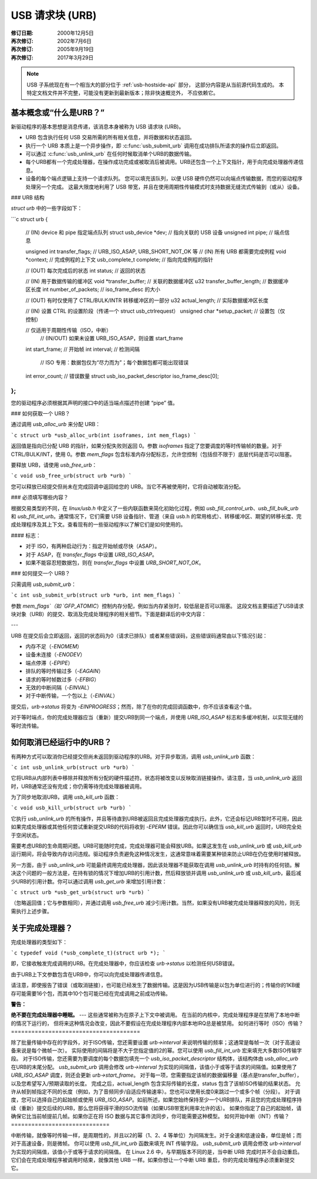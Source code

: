 USB 请求块 (URB)
~~~~~~~~~~~~~~~~~~~~~~~

:修订日期: 2000年12月5日
:再次修订: 2002年7月6日
:再次修订: 2005年9月19日
:再次修订: 2017年3月29日

.. note::

    USB 子系统现在有一个相当大的部分位于 :ref:`usb-hostside-api` 部分，
    这部分内容是从当前源代码生成的。
    本特定文档文件并不完整，可能没有更新到最新版本；除非快速概览外，
    不应依赖它。

基本概念或“什么是URB？”
==================================

新驱动程序的基本思想是消息传递，该消息本身被称为 USB 请求块 (URB)。

- URB 包含执行任何 USB 交易所需的所有相关信息，并将数据和状态返回。
- 执行一个 URB 本质上是一个异步操作，即 :c:func:`usb_submit_urb` 调用在成功排队所请求的操作后立即返回。
- 可以通过 :c:func:`usb_unlink_urb` 在任何时候取消单个URB的数据传输。
- 每个URB都有一个完成处理器，在操作成功完成或被取消后被调用。URB还包含一个上下文指针，用于向完成处理器传递信息。
- 设备的每个端点逻辑上支持一个请求队列。
  您可以填充该队列，以便 USB 硬件仍然可以向端点传输数据，而您的驱动程序处理另一个完成。
  这最大限度地利用了 USB 带宽，并且在使用周期性传输模式时支持数据无缝流式传输到（或从）设备。
### URB 结构

`struct urb` 中的一些字段如下：

```c
struct urb
{
  // (IN) device 和 pipe 指定端点队列
  struct usb_device *dev;         // 指向关联的 USB 设备
  unsigned int pipe;              // 端点信息

  unsigned int transfer_flags;    // URB_ISO_ASAP, URB_SHORT_NOT_OK 等
  // (IN) 所有 URB 都需要完成例程
  void *context;                  // 完成例程的上下文
  usb_complete_t complete;        // 指向完成例程的指针

  // (OUT) 每次完成后的状态
  int status;                     // 返回的状态

  // (IN) 用于数据传输的缓冲区
  void *transfer_buffer;          // 关联的数据缓冲区
  u32 transfer_buffer_length;     // 数据缓冲区长度
  int number_of_packets;          // iso_frame_desc 的大小

  // (OUT) 有时仅使用了 CTRL/BULK/INTR 转移缓冲区的一部分
  u32 actual_length;              // 实际数据缓冲区长度

  // (IN) 设置 CTRL 的设置阶段（传递一个 struct usb_ctrlrequest）
  unsigned char *setup_packet;    // 设置包（仅控制）

  // 仅适用于周期性传输（ISO，中断）
    // (IN/OUT) 如果未设置 URB_ISO_ASAP，则设置 start_frame
  int start_frame;                // 开始帧
  int interval;                   // 检测间隔

    // ISO 专用：数据包仅为“尽力而为”；每个数据包都可能出现错误
  int error_count;                // 错误数量
  struct usb_iso_packet_descriptor iso_frame_desc[0];
};
```

您的驱动程序必须根据其声明的接口中的适当端点描述符创建 “pipe” 值。

### 如何获取一个 URB？

通过调用 `usb_alloc_urb` 来分配 URB：

```c
struct urb *usb_alloc_urb(int isoframes, int mem_flags)
```

返回值是指向已分配 URB 的指针，如果分配失败则返回 0。参数 `isoframes` 指定了您要调度的等时传输帧的数量。对于 CTRL/BULK/INT，使用 0。参数 `mem_flags` 包含标准内存分配标志，允许您控制（包括但不限于）底层代码是否可以阻塞。

要释放 URB，请使用 `usb_free_urb`：

```c
void usb_free_urb(struct urb *urb)
```

您可以释放已经提交但尚未在完成回调中返回给您的 URB。当它不再被使用时，它将自动被取消分配。

### 必须填写哪些内容？

根据交易类型的不同，在 `linux/usb.h` 中定义了一些内联函数来简化初始化过程，例如 `usb_fill_control_urb`、`usb_fill_bulk_urb` 和 `usb_fill_int_urb`。通常情况下，它们需要 USB 设备指针、管道（来自 usb.h 的常用格式）、转移缓冲区、期望的转移长度、完成处理程序及其上下文。查看现有的一些驱动程序以了解它们是如何使用的。

#### 标志：

- 对于 ISO，有两种启动行为：指定开始帧或尽快（ASAP）。
- 对于 ASAP，在 `transfer_flags` 中设置 `URB_ISO_ASAP`。
- 如果不能容忍短数据包，则在 `transfer_flags` 中设置 `URB_SHORT_NOT_OK`。

### 如何提交一个 URB？

只需调用 `usb_submit_urb`：

```c
int usb_submit_urb(struct urb *urb, int mem_flags)
```

参数 `mem_flags`（如 `GFP_ATOMIC`）控制内存分配，例如当内存紧张时，较低层是否可以阻塞。
这段文档主要描述了USB请求块对象（URB）的提交、取消及完成处理程序的相关细节。下面是翻译后的中文内容：

---

URB 在提交后会立即返回，返回的状态码为0（请求已排队）或者某些错误码，这些错误码通常由以下情况引起：

- 内存不足（`-ENOMEM`）
- 设备未连接（`-ENODEV`）
- 端点停滞（`-EPIPE`）
- 排队的等时传输过多（`-EAGAIN`）
- 请求的等时帧数过多（`-EFBIG`）
- 无效的中断间隔（`-EINVAL`）
- 对于中断传输，一个包以上（`-EINVAL`）

提交后，`urb->status` 将变为 `-EINPROGRESS`；然而，除了在你的完成回调函数中，你不应该查看这个值。

对于等时端点，你的完成处理器应当（重新）提交URB到同一个端点，并使用 `URB_ISO_ASAP` 标志和多缓冲机制，以实现无缝的等时流传输。

如何取消已经运行中的URB？
==============================

有两种方式可以取消你已经提交但尚未返回到驱动程序的URB。对于异步取消，调用 `usb_unlink_urb` 函数：

```c
int usb_unlink_urb(struct urb *urb)
```

它将URB从内部列表中移除并释放所有分配的硬件描述符。状态将被改变以反映取消链接操作。请注意，当 `usb_unlink_urb` 返回时，URB通常还没有完成；你仍需等待完成处理器被调用。

为了同步地取消URB，调用 `usb_kill_urb` 函数：

```c
void usb_kill_urb(struct urb *urb)
```

它执行 `usb_unlink_urb` 的所有操作，并且等待直到URB被返回且完成处理器完成执行。此外，它还会标记URB暂时不可用，因此如果完成处理器或其他任何尝试重新提交URB的代码将收到 `-EPERM` 错误。因此你可以确信当 `usb_kill_urb` 返回时，URB完全处于空闲状态。

需要考虑URB的生命周期问题。URB可能随时完成，完成处理器可能会释放URB。如果这发生在 `usb_unlink_urb` 或 `usb_kill_urb` 运行期间，将会导致内存访问违规。驱动程序负责避免这种情况发生，这通常意味着需要某种锁来防止URB在仍在使用时被释放。

另一方面，由于 `usb_unlink_urb` 可能最终调用完成处理器，因此该处理器不能获取在调用 `usb_unlink_urb` 时持有的任何锁。解决这个问题的一般方法是，在持有锁的情况下增加URB的引用计数，然后释放锁并调用 `usb_unlink_urb` 或 `usb_kill_urb`，最后减少URB的引用计数。你可以通过调用 `usb_get_urb` 来增加引用计数：

```c
struct urb *usb_get_urb(struct urb *urb)
```

（忽略返回值；它与参数相同），并通过调用 `usb_free_urb` 减少引用计数。当然，如果没有URB被完成处理器释放的风险，则无需执行上述步骤。

关于完成处理器？
==================

完成处理器的类型如下：

```c
typedef void (*usb_complete_t)(struct urb *);
```

即，它接收触发完成调用的URB。在完成处理器中，你应该检查 `urb->status` 以检测任何USB错误。

由于URB上下文参数包含在URB中，你可以向完成处理器传递信息。

请注意，即使报告了错误（或取消链接），也可能已经发生了数据传输。这是因为USB传输是以包为单位进行的；传输你的1KB缓存可能需要16个包，而其中10个包可能已经在完成调用之前成功传输。

**警告：**

**绝不要在完成处理器中睡眠。**
---
这些通常被称为在原子上下文中被调用。
在当前的内核中，完成处理程序是在禁用了本地中断的情况下运行的，
但将来这种情况会改变，因此不要假设在完成处理程序内部本地IRQ总是被禁用。
如何进行等时（ISO）传输？
======================================

除了批量传输中存在的字段外，对于ISO传输，您还需要设置 `urb->interval` 来说明传输的频率；这通常是每帧一次（对于高速设备来说是每个微帧一次）。
实际使用的间隔将是不大于您指定值的2的幂。您可以使用 `usb_fill_int_urb` 宏来填充大多数ISO传输字段。
对于ISO传输，您还需要为要调度的每个数据包填充一个 `usb_iso_packet_descriptor` 结构体，该结构体由 `usb_alloc_urb` 在URB的末尾分配。
`usb_submit_urb` 调用会修改 `urb->interval` 为实现的间隔值，该值小于或等于请求的间隔值。如果使用了 `URB_ISO_ASAP` 调度，则还会更新 `urb->start_frame`。
对于每一项，您需要指定该帧的数据偏移量（基点是transfer_buffer），以及您希望写入/预期读取的长度。
完成之后，actual_length 包含实际传输的长度，status 包含了该帧ISO传输的结果状态。
允许从帧到帧指定不同的长度（例如，为了音频同步/自适应传输速率）。您也可以使用长度0来跳过一个或多个帧（分段）。
对于调度，您可以选择自己的起始帧或使用 `URB_ISO_ASAP`。如前所述，如果您始终保持至少一个URB排队，并且您的完成处理程序持续（重新）提交后续的URB，那么您将获得平滑的ISO流传输（如果USB带宽利用率允许的话）。
如果你指定了自己的起始帧，请确保它比当前帧提前几帧。如果你正在将 ISO 数据与其它事件流同步，你可能需要这种模型。
如何开始中断（INT）传输？
=============================

中断传输，就像等时传输一样，是周期性的，并且以2的幂（1、2、4 等单位）为间隔发生。对于全速和低速设备，单位是帧；而对于高速设备，则是微帧。
你可以使用 `usb_fill_int_urb` 函数来填充 INT 传输字段。
`usb_submit_urb` 调用会修改 `urb->interval` 为实现的间隔值，该值小于或等于请求的间隔值。
在 Linux 2.6 中，与早期版本不同的是，当中断 URB 完成时并不会自动重启。它们会在完成处理程序被调用时结束，就像其他 URB 一样。如果你想让一个中断 URB 重启，你的完成处理程序必须重新提交它。
